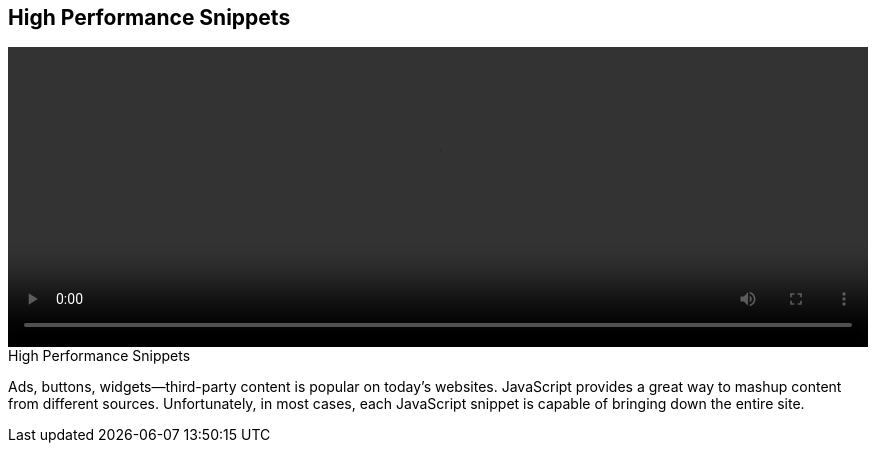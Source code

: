 == High Performance Snippets

video::http://www.youtube.com/embed/ZPmotBbYw-w[height='300', width='100%']

.High Performance Snippets
****
Ads, buttons, widgets—third-party content is popular on today's websites. JavaScript provides a great way to mashup content from different sources. Unfortunately, in most cases, each JavaScript snippet is capable of bringing down the entire site.
****


